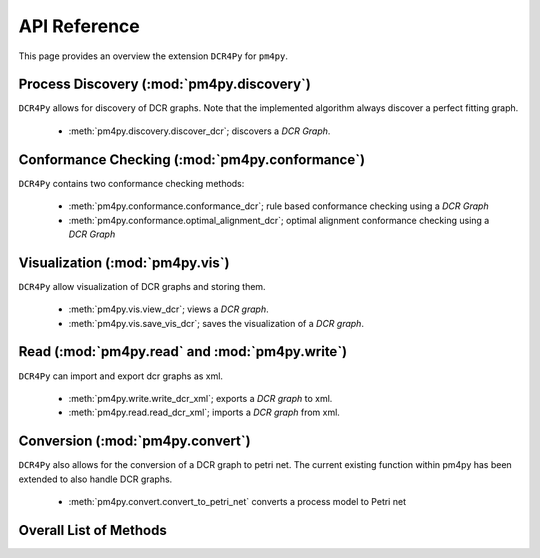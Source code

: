API Reference
=============
This page provides an overview the extension ``DCR4Py`` for ``pm4py``.

Process Discovery (:mod:`pm4py.discovery`)
------------------------------------------
``DCR4Py`` allows for discovery of DCR graphs.
Note that the implemented algorithm always discover a perfect fitting graph.

  * :meth:`pm4py.discovery.discover_dcr`; discovers a *DCR Graph*.


Conformance Checking (:mod:`pm4py.conformance`)
-----------------------------------------------
``DCR4Py`` contains two conformance checking methods:

  * :meth:`pm4py.conformance.conformance_dcr`; rule based conformance checking using a *DCR Graph*
  * :meth:`pm4py.conformance.optimal_alignment_dcr`; optimal alignment conformance checking using a *DCR Graph*


Visualization (:mod:`pm4py.vis`)
------------------------------------------
``DCR4Py`` allow visualization of DCR graphs and storing them.

  * :meth:`pm4py.vis.view_dcr`; views a *DCR graph*.
  * :meth:`pm4py.vis.save_vis_dcr`; saves the visualization of a *DCR graph*.

Read (:mod:`pm4py.read` and :mod:`pm4py.write`)
------------------------------------------
``DCR4Py`` can import and export dcr graphs as xml.

  * :meth:`pm4py.write.write_dcr_xml`; exports a *DCR graph* to xml.
  * :meth:`pm4py.read.read_dcr_xml`; imports a *DCR graph* from xml.

Conversion (:mod:`pm4py.convert`)
-------------------------------------
``DCR4Py`` also allows for the conversion of a DCR graph to petri net.
The current existing function within pm4py has been extended to also handle DCR graphs.

  * :meth:`pm4py.convert.convert_to_petri_net` converts a process model to Petri net

Overall List of Methods
------------------------------------------

.. autosummary::
   :toctree: generated

   pm4py.read.read_dcr_xml
   pm4py.write.write_dcr_xml
   pm4py.convert.convert_to_petri_net
   pm4py.discovery.discover_dcr
   pm4py.conformance.conformance_dcr
   pm4py.conformance.optimal_alignment_dcr
   pm4py.vis.view_dcr
   pm4py.vis.save_vis_dcr
